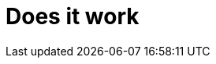 = Does it work
:showtitle:
:page-title: Jekyll AsciiDoc Quickstart
:page-description: A forkable blog-ready Jekyll site using AsciiDoc
